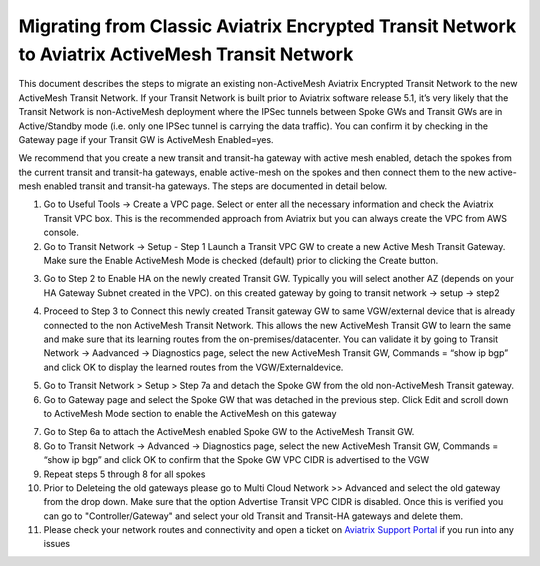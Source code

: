

==================================================================================================
 Migrating from Classic Aviatrix Encrypted Transit Network to Aviatrix ActiveMesh Transit Network
==================================================================================================

This document describes the steps to migrate an existing non-ActiveMesh Aviatrix Encrypted Transit Network
to the new ActiveMesh Transit Network.
If your Transit Network is built prior to Aviatrix software release 5.1,
it’s very likely that the Transit Network is non-ActiveMesh deployment where the IPSec tunnels between Spoke GWs and Transit GWs
are in Active/Standby mode (i.e. only one IPSec tunnel is carrying the data traffic). You can confirm it by checking
in the Gateway page if your Transit GW is ActiveMesh Enabled=yes.


We recommend that you create a new transit and transit-ha gateway with active mesh enabled, detach the spokes from the current transit and transit-ha gateways, enable active-mesh on the spokes and then connect them to the new active-mesh enabled transit and transit-ha gateways.
The steps are documented in detail below.

1.	Go to Useful Tools -> Create a VPC page. Select or enter all the necessary information and check the Aviatrix Transit VPC box. This is the recommended approach from Aviatrix but you can always create the VPC from AWS console.

2.	Go to Transit Network -> Setup - Step 1 Launch a Transit VPC GW to create a new Active Mesh Transit Gateway. Make sure the Enable ActiveMesh Mode is checked (default) prior to clicking the Create button.

|image1|

3.	Go to Step 2 to Enable HA on the newly created Transit GW. Typically you will select another AZ (depends on your HA Gateway Subnet created in the VPC). on this created gateway by going to transit network -> setup -> step2

|image2|

4. Proceed to Step 3 to Connect this newly created Transit gateway GW to same VGW/external device that is
   already connected to the non ActiveMesh Transit Network. This allows the new ActiveMesh Transit GW to learn the same and make sure that its learning routes from the on-premises/datacenter. You can validate it by going to Transit Network -> Aadvanced -> Diagnostics page,
   select the new ActiveMesh Transit GW, Commands = “show ip bgp” and click OK to display the learned routes from the VGW/Externaldevice.

|image3|

5.	Go to Transit Network > Setup > Step 7a and detach the Spoke GW from the old non-ActiveMesh Transit gateway.
6.	Go to Gateway page and select the Spoke GW that was detached in the previous step. Click Edit and scroll down to ActiveMesh Mode section to enable the ActiveMesh on this gateway

|image4|

7.  Go to Step 6a to attach the ActiveMesh enabled Spoke GW to the ActiveMesh Transit GW.

8.  Go to Transit Network -> Advanced -> Diagnostics page, select the new ActiveMesh Transit GW, Commands = “show ip bgp” and click OK to confirm that the Spoke GW VPC CIDR is advertised to the VGW

9.  Repeat steps 5 through 8 for all spokes

10. Prior to Deleteing the old gateways please go to Multi Cloud Network >> Advanced and select the old gateway from the drop down. Make sure that the option Advertise Transit VPC CIDR is disabled. Once this is verified you can go to "Controller/Gateway" and select your old Transit and Transit-HA gateways and delete them.

11. Please check your network routes and connectivity and open a ticket on `Aviatrix Support Portal <https://support.aviatrix.com>`_ if you run into any issues 


.. |image1| image:: ./activemesh_migration_media/image1.png
    :width: 100%
.. |image2| image:: ./activemesh_migration_media/image2.png
    :width: 100%
.. |image3| image:: ./activemesh_migration_media/image3.png
    :width: 100%
.. |image4| image:: ./activemesh_migration_media/image4.png
    :width: 100%








